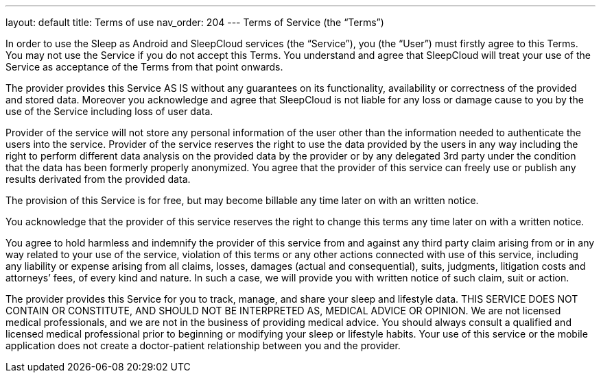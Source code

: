---
layout: default
title: Terms of use
nav_order: 204
//parent: /general/general_info.html
---
Terms of Service (the “Terms”)

In order to use the Sleep as Android and SleepCloud services (the “Service”), you (the “User”) must firstly agree to this Terms. You may not use the Service if you do not accept this Terms. You understand and agree that SleepCloud will treat your use of the Service as acceptance of the Terms from that point onwards.

The provider provides this Service AS IS without any guarantees on its functionality, availability or correctness of the provided and stored data. Moreover you acknowledge and agree that SleepCloud is not liable for any loss or damage cause to you by the use of the Service including loss of user data.

Provider of the service will not store any personal information of the user other than the information needed to authenticate the users into the service. Provider of the service reserves the right to use the data provided by the users in any way including the right to perform different data analysis on the provided data by the provider or by any delegated 3rd party under the condition that the data has been formerly properly anonymized. You agree that the provider of this service can freely use or publish any results derivated from the provided data.

The provision of this Service is for free, but may become billable any time later on with an written notice.

You acknowledge that the provider of this service reserves the right to change this terms any time later on with a written notice.

You agree to hold harmless and indemnify the provider of this service from and against any third party claim arising from or in any way related to your use of the service, violation of this terms or any other actions connected with use of this service, including any liability or expense arising from all claims, losses, damages (actual and consequential), suits, judgments, litigation costs and attorneys’ fees, of every kind and nature. In such a case, we will provide you with written notice of such claim, suit or action.

The provider provides this Service for you to track, manage, and share your sleep and lifestyle data. THIS SERVICE DOES NOT CONTAIN OR CONSTITUTE, AND SHOULD NOT BE INTERPRETED AS, MEDICAL ADVICE OR OPINION. We are not licensed medical professionals, and we are not in the business of providing medical advice. You should always consult a qualified and licensed medical professional prior to beginning or modifying your sleep or lifestyle habits. Your use of this service or the mobile application does not create a doctor-patient relationship between you and the provider.
